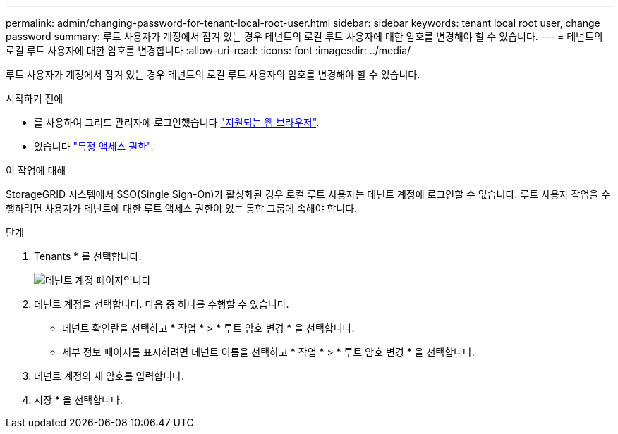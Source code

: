 ---
permalink: admin/changing-password-for-tenant-local-root-user.html 
sidebar: sidebar 
keywords: tenant local root user, change password 
summary: 루트 사용자가 계정에서 잠겨 있는 경우 테넌트의 로컬 루트 사용자에 대한 암호를 변경해야 할 수 있습니다. 
---
= 테넌트의 로컬 루트 사용자에 대한 암호를 변경합니다
:allow-uri-read: 
:icons: font
:imagesdir: ../media/


[role="lead"]
루트 사용자가 계정에서 잠겨 있는 경우 테넌트의 로컬 루트 사용자의 암호를 변경해야 할 수 있습니다.

.시작하기 전에
* 를 사용하여 그리드 관리자에 로그인했습니다 link:../admin/web-browser-requirements.html["지원되는 웹 브라우저"].
* 있습니다 link:admin-group-permissions.html["특정 액세스 권한"].


.이 작업에 대해
StorageGRID 시스템에서 SSO(Single Sign-On)가 활성화된 경우 로컬 루트 사용자는 테넌트 계정에 로그인할 수 없습니다. 루트 사용자 작업을 수행하려면 사용자가 테넌트에 대한 루트 액세스 권한이 있는 통합 그룹에 속해야 합니다.

.단계
. Tenants * 를 선택합니다.
+
image::../media/tenant_accounts_page.png[테넌트 계정 페이지입니다]

. 테넌트 계정을 선택합니다. 다음 중 하나를 수행할 수 있습니다.
+
** 테넌트 확인란을 선택하고 * 작업 * > * 루트 암호 변경 * 을 선택합니다.
** 세부 정보 페이지를 표시하려면 테넌트 이름을 선택하고 * 작업 * > * 루트 암호 변경 * 을 선택합니다.


. 테넌트 계정의 새 암호를 입력합니다.
. 저장 * 을 선택합니다.

